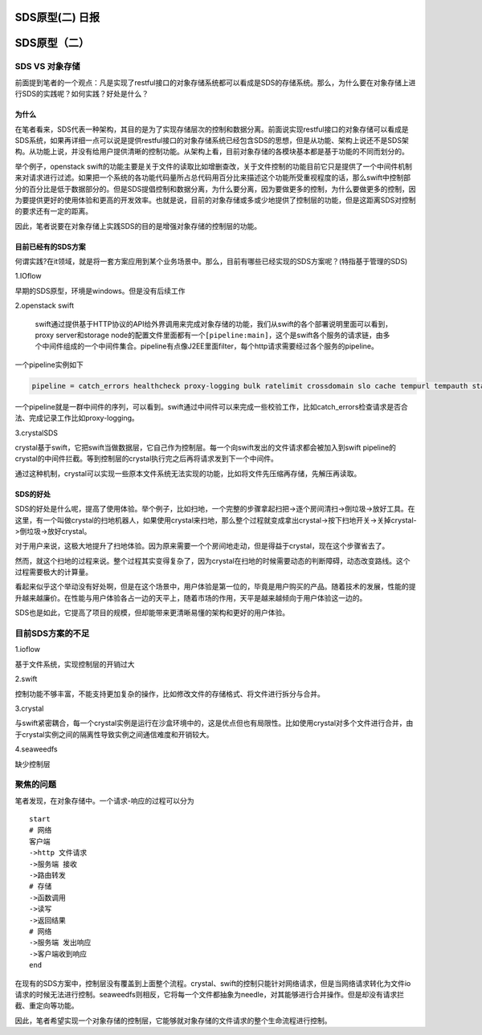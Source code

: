 SDS原型(二) 日报
================

SDS原型（二）
=============

SDS VS 对象存储
---------------

前面提到笔者的一个观点：凡是实现了restful接口的对象存储系统都可以看成是SDS的存储系统。那么，为什么要在对象存储上进行SDS的实践呢？如何实践？好处是什么？

为什么
~~~~~~

在笔者看来，SDS代表一种架构，其目的是为了实现存储层次的控制和数据分离。前面说实现restful接口的对象存储可以看成是SDS系统，如果再详细一点可以说是提供restful接口的对象存储系统已经包含SDS的思想，但是从功能、架构上说还不是SDS架构。从功能上说，并没有给用户提供清晰的控制功能。从架构上看，目前对象存储的各模块基本都是基于功能的不同而划分的。

举个例子，openstack
swift的功能主要是关于文件的读取比如增删查改，关于文件控制的功能目前它只是提供了一个中间件机制来对请求进行过滤。如果把一个系统的各功能代码量所占总代码用百分比来描述这个功能所受重视程度的话，那么swift中控制部分的百分比是低于数据部分的。但是SDS提倡控制和数据分离，为什么要分离，因为要做更多的控制，为什么要做更多的控制，因为要提供更好的使用体验和更高的开发效率。也就是说，目前的对象存储或多或少地提供了控制层的功能，但是这距离SDS对控制的要求还有一定的距离。

因此，笔者说要在对象存储上实践SDS的目的是增强对象存储的控制层的功能。

目前已经有的SDS方案
~~~~~~~~~~~~~~~~~~~

何谓实践?在it领域，就是将一套方案应用到某个业务场景中。那么，目前有哪些已经实现的SDS方案呢？(特指基于管理的SDS)

1.IOflow

早期的SDS原型，环境是windows。但是没有后续工作

2.openstack swift

    swift通过提供基于HTTP协议的API给外界调用来完成对象存储的功能，我们从swift的各个部署说明里面可以看到，proxy
    server和storage
    node的配置文件里面都有一个\ ``[pipeline:main]``\ ，这个是swift各个服务的请求链，由多个中间件组成的一个中间件集合。pipeline有点像J2EE里面filter，每个http请求需要经过各个服务的pipeline。

一个pipeline实例如下

.. code:: python

    pipeline = catch_errors healthcheck proxy-logging bulk ratelimit crossdomain slo cache tempurl tempauth staticweb account-quotas container-quotas proxy-logging proxy-server

一个pipeline就是一群中间件的序列，可以看到。swift通过中间件可以来完成一些校验工作，比如catch\_errors检查请求是否合法、完成记录工作比如proxy-logging。

3.crystalSDS

crystal基于swift，它把swift当做数据层，它自己作为控制层。每一个向swift发出的文件请求都会被加入到swift
pipeline的crystal的中间件拦截。等到控制层的crystal执行完之后再将请求发到下一个中间件。

通过这种机制，crystal可以实现一些原本文件系统无法实现的功能，比如将文件先压缩再存储，先解压再读取。

SDS的好处
~~~~~~~~~

SDS的好处是什么呢，提高了使用体验。举个例子，比如扫地，一个完整的步骤拿起扫把->逐个房间清扫->倒垃圾->放好工具。在这里，有一个叫做crystal的扫地机器人，如果使用crystal来扫地，那么整个过程就变成拿出crystal->按下扫地开关->关掉crystal->倒垃圾->放好crystal。

对于用户来说，这极大地提升了扫地体验。因为原来需要一个个房间地走动，但是得益于crystal，现在这个步骤省去了。

然而，就这个扫地的过程来说。整个过程其实变得复杂了，因为crystal在扫地的时候需要动态的判断障碍，动态改变路线。这个过程需要极大的计算量。

看起来似乎这个举动没有好处啊，但是在这个场景中，用户体验是第一位的，毕竟是用户购买的产品。随着技术的发展，性能的提升越来越廉价。在性能与用户体验各占一边的天平上，随着市场的作用，天平是越来越倾向于用户体验这一边的。

SDS也是如此，它提高了项目的规模，但却能带来更清晰易懂的架构和更好的用户体验。

目前SDS方案的不足
-----------------

1.ioflow

基于文件系统，实现控制层的开销过大

2.swift

控制功能不够丰富，不能支持更加复杂的操作，比如修改文件的存储格式、将文件进行拆分与合并。

3.crystal

与swift紧密耦合，每一个crystal实例是运行在沙盒环境中的，这是优点但也有局限性。比如使用crystal对多个文件进行合并，由于crystal实例之间的隔离性导致实例之间通信难度和开销较大。

4.seaweedfs

缺少控制层

聚焦的问题
----------

笔者发现，在对象存储中。一个请求-响应的过程可以分为

::

    start
    # 网络
    客户端
    ->http 文件请求
    ->服务端 接收
    ->路由转发
    # 存储
    ->函数调用
    ->读写
    ->返回结果
    # 网络
    ->服务端 发出响应
    ->客户端收到响应
    end

在现有的SDS方案中，控制层没有覆盖到上面整个流程。crystal、swift的控制只能针对网络请求，但是当网络请求转化为文件io请求的时候无法进行控制。seaweedfs则相反，它将每一个文件都抽象为needle，对其能够进行合并操作。但是却没有请求拦截、重定向等功能。

因此，笔者希望实现一个对象存储的控制层，它能够就对象存储的文件请求的整个生命流程进行控制。
